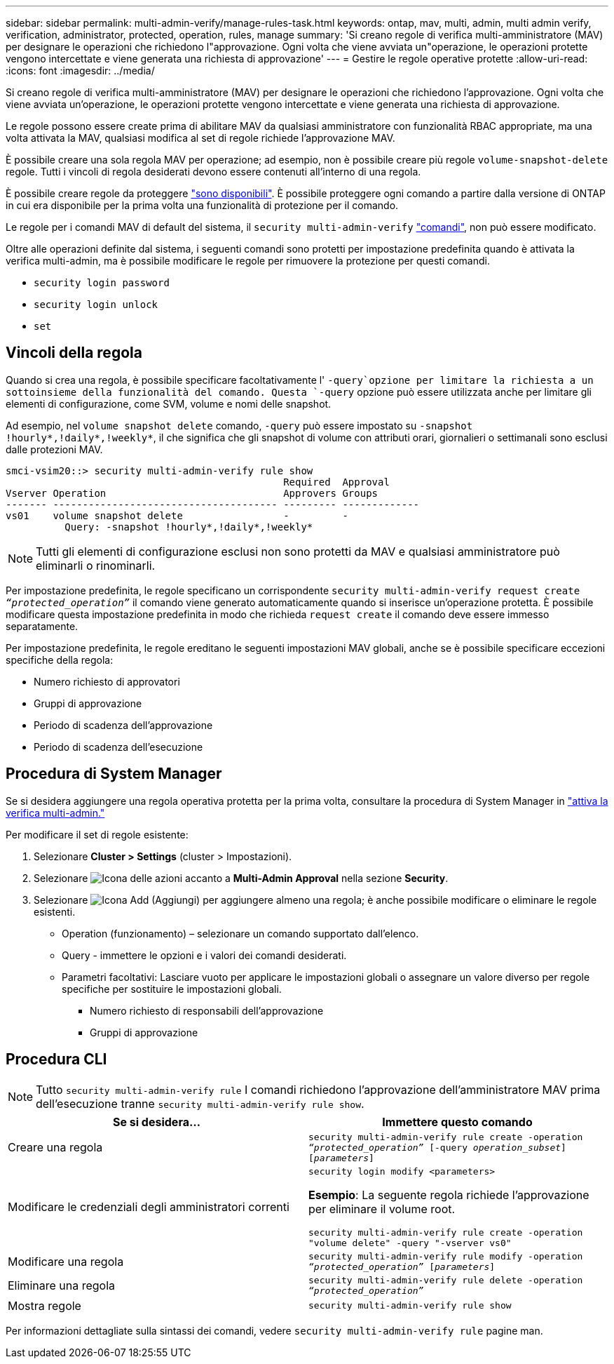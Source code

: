 ---
sidebar: sidebar 
permalink: multi-admin-verify/manage-rules-task.html 
keywords: ontap, mav, multi, admin, multi admin verify, verification, administrator, protected, operation, rules, manage 
summary: 'Si creano regole di verifica multi-amministratore (MAV) per designare le operazioni che richiedono l"approvazione. Ogni volta che viene avviata un"operazione, le operazioni protette vengono intercettate e viene generata una richiesta di approvazione' 
---
= Gestire le regole operative protette
:allow-uri-read: 
:icons: font
:imagesdir: ../media/


[role="lead"]
Si creano regole di verifica multi-amministratore (MAV) per designare le operazioni che richiedono l'approvazione. Ogni volta che viene avviata un'operazione, le operazioni protette vengono intercettate e viene generata una richiesta di approvazione.

Le regole possono essere create prima di abilitare MAV da qualsiasi amministratore con funzionalità RBAC appropriate, ma una volta attivata la MAV, qualsiasi modifica al set di regole richiede l'approvazione MAV.

È possibile creare una sola regola MAV per operazione; ad esempio, non è possibile creare più regole `volume-snapshot-delete` regole. Tutti i vincoli di regola desiderati devono essere contenuti all'interno di una regola.

È possibile creare regole da proteggere link:../multi-admin-verify/index.html#rule-protected-commands["sono disponibili"]. È possibile proteggere ogni comando a partire dalla versione di ONTAP in cui era disponibile per la prima volta una funzionalità di protezione per il comando.

Le regole per i comandi MAV di default del sistema, il `security multi-admin-verify` link:../multi-admin-verify/index.html#system-defined-rules["comandi"], non può essere modificato.

Oltre alle operazioni definite dal sistema, i seguenti comandi sono protetti per impostazione predefinita quando è attivata la verifica multi-admin, ma è possibile modificare le regole per rimuovere la protezione per questi comandi.

* `security login password`
* `security login unlock`
* `set`




== Vincoli della regola

Quando si crea una regola, è possibile specificare facoltativamente l' `-query`opzione per limitare la richiesta a un sottoinsieme della funzionalità del comando. Questa `-query` opzione può essere utilizzata anche per limitare gli elementi di configurazione, come SVM, volume e nomi delle snapshot.

Ad esempio, nel `volume snapshot delete` comando, `-query` può essere impostato su `-snapshot !hourly*,!daily*,!weekly*`, il che significa che gli snapshot di volume con attributi orari, giornalieri o settimanali sono esclusi dalle protezioni MAV.

[listing]
----
smci-vsim20::> security multi-admin-verify rule show
                                               Required  Approval
Vserver Operation                              Approvers Groups
------- -------------------------------------- --------- -------------
vs01    volume snapshot delete                 -         -
          Query: -snapshot !hourly*,!daily*,!weekly*
----

NOTE: Tutti gli elementi di configurazione esclusi non sono protetti da MAV e qualsiasi amministratore può eliminarli o rinominarli.

Per impostazione predefinita, le regole specificano un corrispondente `security multi-admin-verify request create _“protected_operation”_` il comando viene generato automaticamente quando si inserisce un'operazione protetta. È possibile modificare questa impostazione predefinita in modo che richieda `request create` il comando deve essere immesso separatamente.

Per impostazione predefinita, le regole ereditano le seguenti impostazioni MAV globali, anche se è possibile specificare eccezioni specifiche della regola:

* Numero richiesto di approvatori
* Gruppi di approvazione
* Periodo di scadenza dell'approvazione
* Periodo di scadenza dell'esecuzione




== Procedura di System Manager

Se si desidera aggiungere una regola operativa protetta per la prima volta, consultare la procedura di System Manager in link:enable-disable-task.html#system-manager-procedure["attiva la verifica multi-admin."]

Per modificare il set di regole esistente:

. Selezionare *Cluster > Settings* (cluster > Impostazioni).
. Selezionare image:icon_gear.gif["Icona delle azioni"] accanto a *Multi-Admin Approval* nella sezione *Security*.
. Selezionare image:icon_add.gif["Icona Add (Aggiungi)"] per aggiungere almeno una regola; è anche possibile modificare o eliminare le regole esistenti.
+
** Operation (funzionamento) – selezionare un comando supportato dall'elenco.
** Query - immettere le opzioni e i valori dei comandi desiderati.
** Parametri facoltativi: Lasciare vuoto per applicare le impostazioni globali o assegnare un valore diverso per regole specifiche per sostituire le impostazioni globali.
+
*** Numero richiesto di responsabili dell'approvazione
*** Gruppi di approvazione








== Procedura CLI


NOTE: Tutto `security multi-admin-verify rule` I comandi richiedono l'approvazione dell'amministratore MAV prima dell'esecuzione tranne `security multi-admin-verify rule show`.

[cols="50,50"]
|===
| Se si desidera… | Immettere questo comando 


| Creare una regola  a| 
`security multi-admin-verify rule create -operation _“protected_operation”_ [-query _operation_subset_] [_parameters_]`



| Modificare le credenziali degli amministratori correnti  a| 
`security login modify <parameters>`

*Esempio*: La seguente regola richiede l'approvazione per eliminare il volume root.

`security multi-admin-verify rule create  -operation "volume delete" -query "-vserver vs0"`



| Modificare una regola  a| 
`security multi-admin-verify rule modify -operation _“protected_operation”_ [_parameters_]`



| Eliminare una regola  a| 
`security multi-admin-verify rule delete -operation _“protected_operation”_`



| Mostra regole  a| 
`security multi-admin-verify rule show`

|===
Per informazioni dettagliate sulla sintassi dei comandi, vedere `security multi-admin-verify rule` pagine man.
